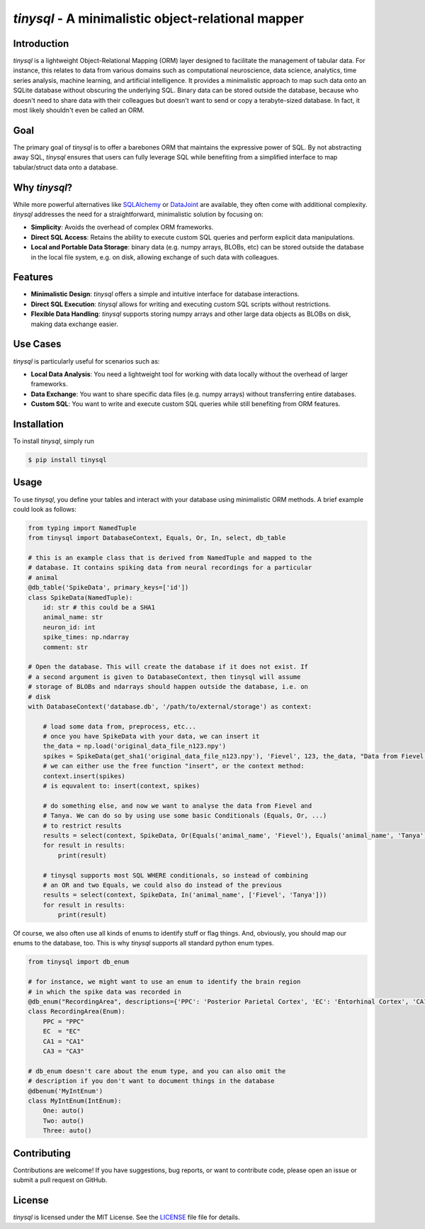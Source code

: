 `tinysql` - A minimalistic object-relational mapper
===================================================

Introduction
------------

`tinysql` is a lightweight Object-Relational Mapping (ORM) layer designed to facilitate the management of tabular data.
For instance, this relates to data from various domains such as computational neuroscience, data science, analytics, time series analysis, machine learning, and artificial intelligence.
It provides a minimalistic approach to map such data onto an SQLite database without obscuring the underlying SQL.
Binary data can be stored outside the database, because who doesn't need to share data with their colleagues but doesn't want to send or copy a terabyte-sized database.
In fact, it most likely shouldn't even be called an ORM.


Goal
----
The primary goal of `tinysql` is to offer a barebones ORM that maintains the expressive power of SQL.
By not abstracting away SQL, `tinysql` ensures that users can fully leverage SQL while benefiting from a simplified interface to map tabular/struct data onto a database.


Why `tinysql`?
--------------
While more powerful alternatives like `SQLAlchemy <https://www.sqlalchemy.org>`_ or `DataJoint <https://www.datajoint.com/>`_ are available, they often come with additional complexity.
`tinysql` addresses the need for a straightforward, minimalistic solution by focusing on:

* **Simplicity**: Avoids the overhead of complex ORM frameworks.
* **Direct SQL Access**: Retains the ability to execute custom SQL queries and perform explicit data manipulations.
* **Local and Portable Data Storage**: binary data (e.g. numpy arrays, BLOBs, etc) can be stored outside the database in the local file system, e.g. on disk, allowing exchange of such data with colleagues.


Features
--------
* **Minimalistic Design**: `tinysql` offers a simple and intuitive interface for database interactions.
* **Direct SQL Execution**: `tinysql` allows for writing and executing custom SQL scripts without restrictions.
* **Flexible Data Handling**: `tinysql` supports storing numpy arrays and other large data objects as BLOBs on disk, making data exchange easier.


Use Cases
---------
`tinysql` is particularly useful for scenarios such as:

* **Local Data Analysis**: You need a lightweight tool for working with data locally without the overhead of larger frameworks.
* **Data Exchange**: You want to share specific data files (e.g. numpy arrays) without transferring entire databases.
* **Custom SQL**: You want to write and execute custom SQL queries while still benefiting from ORM features.


Installation
------------

To install `tinysql`, simply run

.. code-block:: sh

    $ pip install tinysql


Usage
-----

To use `tinysql`, you define your tables and interact with your database using minimalistic ORM methods.
A brief example could look as follows:


.. code-block:: python

    from typing import NamedTuple
    from tinysql import DatabaseContext, Equals, Or, In, select, db_table

    # this is an example class that is derived from NamedTuple and mapped to the
    # database. It contains spiking data from neural recordings for a particular
    # animal
    @db_table('SpikeData', primary_keys=['id'])
    class SpikeData(NamedTuple):
        id: str # this could be a SHA1
        animal_name: str
        neuron_id: int
        spike_times: np.ndarray
        comment: str

    # Open the database. This will create the database if it does not exist. If
    # a second argument is given to DatabaseContext, then tinysql will assume
    # storage of BLOBs and ndarrays should happen outside the database, i.e. on
    # disk
    with DatabaseContext('database.db', '/path/to/external/storage') as context:

        # load some data from, preprocess, etc...
        # once you have SpikeData with your data, we can insert it
        the_data = np.load('original_data_file_n123.npy')
        spikes = SpikeData(get_sha1('original_data_file_n123.npy'), 'Fievel', 123, the_data, "Data from Fievel's 123rd neuron")
        # we can either use the free function "insert", or the context method:
        context.insert(spikes)
        # is equvalent to: insert(context, spikes)

        # do something else, and now we want to analyse the data from Fievel and
        # Tanya. We can do so by using use some basic Conditionals (Equals, Or, ...)
        # to restrict results
        results = select(context, SpikeData, Or(Equals('animal_name', 'Fievel'), Equals('animal_name', 'Tanya')))
        for result in results:
            print(result)

        # tinysql supports most SQL WHERE conditionals, so instead of combining
        # an OR and two Equals, we could also do instead of the previous
        results = select(context, SpikeData, In('animal_name', ['Fievel', 'Tanya']))
        for result in results:
            print(result)

Of course, we also often use all kinds of enums to identify stuff or flag things.
And, obviously, you should map our enums to the database, too.
This is why `tinysql` supports all standard python enum types.

.. code-block:: python

    from tinysql import db_enum

    # for instance, we might want to use an enum to identify the brain region
    # in which the spike data was recorded in
    @db_enum("RecordingArea", descriptions={'PPC': 'Posterior Parietal Cortex', 'EC': 'Entorhinal Cortex', 'CA1': 'Cornu Ammonis 1', 'CA3': 'Cornu Ammonus 3'})
    class RecordingArea(Enum):
        PPC = "PPC"
        EC  = "EC"
        CA1 = "CA1"
        CA3 = "CA3"

    # db_enum doesn't care about the enum type, and you can also omit the
    # description if you don't want to document things in the database
    @dbenum('MyIntEnum')
    class MyIntEnum(IntEnum):
        One: auto()
        Two: auto()
        Three: auto()



Contributing
------------
Contributions are welcome!
If you have suggestions, bug reports, or want to contribute code, please open an issue or submit a pull request on GitHub.


License
-------
`tinysql` is licensed under the MIT License.
See the `LICENSE <LICENSE>`_ file file for details.

